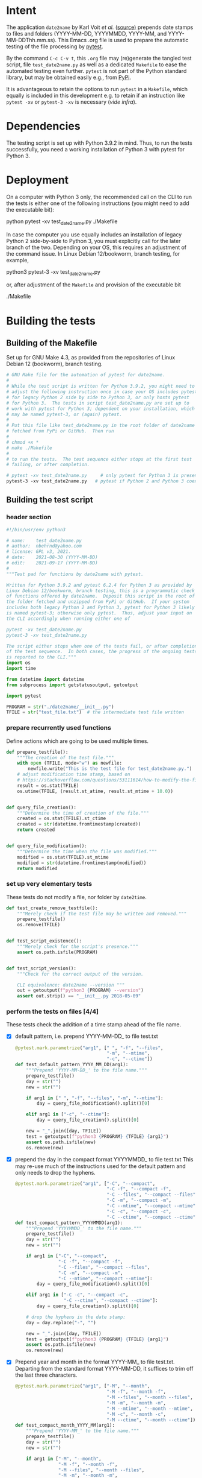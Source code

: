 #+NAME:    test_generator.org
#+AUTHOR:  nbehrnd@yahoo.com
#+DATE:    2021-09-17 (YYYY-MM-DD)
# License: GPL3, 2021.

#+PROPERTY: header-args :tangle yes
# Export the tangled files with C-c C-v t

* Intent

  The application =date2name= by Karl Voit /et al./ ([[https://github.com/novoid/date2name][source)]] prepends date
  stamps to files and folders (YYYY-MM-DD, YYYYMMDD, YYYY-MM, and
  YYYY-MM-DDThh.mm.ss).  This Emacs .org file is used to prepare the automatic
  testing of the file processing by [[https://docs.pytest.org/en/latest/][pytest]].

  By the command =C-c C-v t=, this =.org= file may (re)generate the tangled test
  script, file =test_date2name.py= as well as a dedicated =Makefile= to ease the
  automated testing even further.  =pytest= is not part of the Python standard
  library, but may be obtained easily e.g., from [[https://pypi.org/project/pytest/][PyPi]].

  It is advantageous to retain the options to run =pytest= in a =Makefile=,
  which equally is included in this development e.g. to retain if an
  instruction like =pytest -xv= or =pytest-3 -xv= is necessary (/vide infra/).

* Dependencies

  The testing script is set up with Python 3.9.2 in mind.  Thus, to run the
  tests successfully, you need a working installation of Python 3 with pytest
  for Python 3.

* Deployment

  On a computer with Python 3 only, the recommended call on the CLI to run the
  tests is either one of the following instructions (you might need to add the
  executable bit):

  python pytest -xv test_date2name.py
  ./Makefile

  In case the computer you use equally includes an installation of legacy
  Python 2 side-by-side to Python 3, you must explicitly call for the later
  branch of the two.  Depending on your OS, this requires an adjustment of the
  command issue.  In Linux Debian 12/bookworm, branch testing, for example,

  python3 pytest-3 -xv test_date2name.py

  or, after adjustment of the =Makefile= and provision of the executable bit

  ./Makefile


* Building the tests

** Building of the Makefile

   Set up for GNU Make 4.3, as provided from the repositories of Linux Debian 12
   (bookworm), branch testing.

    #+BEGIN_SRC makefile :tangle Makefile
      # GNU Make file for the automation of pytest for date2name.
      #
      # While the test script is written for Python 3.9.2, you might need to
      # adjust the following instruction once in case your OS includes pytest
      # for legacy Python 2 side by side to Python 3, or only hosts pytest
      # for Python 3.  The tests in script test_date2name.py are set up to
      # work with pytest for Python 3; dependent on your installation, which
      # may be named pytest-3, or (again) pytest.
      #
      # Put this file like test_date2name.py in the root folder of date2name
      # fetched from PyPi or GitHub.  Then run
      #
      # chmod +x *
      # make ./Makefile
      #
      # to run the tests.  The test sequence either stops at the first test
      # failing, or after completion.

      # pytest -xv test_date2name.py     # only pytest for Python 3 is present
      pytest-3 -xv test_date2name.py   # pytest if Python 2 and Python 3 coexist
    #+end_src


** Building the test script

*** header section
    #+BEGIN_SRC python :tangle test_date2name.py
      #!/bin/usr/env python3
      
      # name:    test_date2name.py
      # author:  nbehrnd@yahoo.com
      # license: GPL v3, 2021.
      # date:    2021-08-30 (YYYY-MM-DD)
      # edit:    2021-09-17 (YYYY-MM-DD)
      #
      """Test pad for functions by date2name with pytest.
      
      Written for Python 3.9.2 and pytest 6.2.4 for Python 3 as provided by
      Linux Debian 12/bookworm, branch testing, this is a programmatic check
      of functions offered by date2name.  Deposit this script in the root of
      the folder fetched and unzipped from PyPi or GitHub.  If your system
      includes both legacy Python 2 and Python 3, pytest for Python 3 likely
      is named pytest-3; otherwise only pytest.  Thus, adjust your input on
      the CLI accordingly when running either one of
      
      pytest -xv test_date2name.py
      pytest-3 -xv test_date2name.py
      
      The script either stops when one of the tests fail, or after completion
      of the test sequence.  In both cases, the progress of the ongoing tests
      is reported to the CLI."""
      import os
      import time
      
      from datetime import datetime
      from subprocess import getstatusoutput, getoutput
      
      import pytest
      
      PROGRAM = str("./date2name/__init__.py")
      TFILE = str("test_file.txt")  # the intermediate test file written
    #+end_src


*** prepare recurrently used functions

    Define actions which are going to be used multiple times.

    #+begin_src python :tangle test_date2name.py
      def prepare_testfile():
          """The creation of the test file."""
          with open (TFILE, mode="w") as newfile:
              newfile.write("This is the test file for test_date2name.py.")
          # adjust modification time stamp, based on
          # https://stackoverflow.com/questions/53111614/how-to-modify-the-file-modification-date-with-python-on-mac
          result = os.stat(TFILE)
          os.utime(TFILE, (result.st_atime, result.st_mtime + 10.0))


      def query_file_creation():
          """Determine the time of creation of the file."""
          created = os.stat(TFILE).st_ctime
          created = str(datetime.fromtimestamp(created))
          return created


      def query_file_modification():
          """Determine the time when the file was modified."""
          modified = os.stat(TFILE).st_mtime
          modified = str(datetime.fromtimestamp(modified))
          return modified
    #+end_src


*** set up very elementary tests

    These tests do not modify a file, nor folder by =date2time=.

    #+begin_src python :tangle test_date2name.py
      def test_create_remove_testfile():
          """Merely check if the test file may be written and removed."""
          prepare_testfile()
          os.remove(TFILE)


      def test_script_existence():
          """Merely check for the script's presence."""
          assert os.path.isfile(PROGRAM)


      def test_script_version():
          """Check for the correct output of the version.

          CLI equivalence: date2name --version """
          out = getoutput(f"python3 {PROGRAM} --version")
          assert out.strip() == "__init__.py 2018-05-09"
    #+end_src


*** perform the tests on files [4/4]

    These tests check the addition of a time stamp ahead of the file name.

    + [X] default pattern, i.e. prepend YYYY-MM-DD_ to file test.txt
      #+begin_src python :tangle test_date2name.py
        @pytest.mark.parametrize("arg1", [" ", "-f", "--files",
                                          "-m", "--mtime",
                                          "-c", "--ctime"])
        def test_default_pattern_YYYY_MM_DD(arg1):
            """Prepend 'YYYY-MM-DD_' to the file name."""
            prepare_testfile()
            day = str("")
            new = str("")

            if arg1 in [" ", "-f", "--files", "-m", "--mtime"]:
                day = query_file_modification().split()[0]

            elif arg1 in ["-c", "--ctime"]:
                day = query_file_creation().split()[0]

            new = "_".join([day, TFILE])
            test = getoutput(f"python3 {PROGRAM} {TFILE} {arg1}")
            assert os.path.isfile(new)
            os.remove(new)
      #+end_src

    + [X] prepend the day in the compact format YYYYMMDD_ to file test.txt
      This may re-use much of the instructions used for the default pattern
      and only needs to drop the hyphens.
      #+begin_src python :tangle test_date2name.py
        @pytest.mark.parametrize("arg1", ["-C", "--compact",
                                          "-C -f", "--compact -f",
                                          "-C --files", "--compact --files",
                                          "-C -m", "--compact -m",
                                          "-C --mtime", "--compact --mtime",
                                          "-C -c", "--compact -c",
                                          "-C --ctime", "--compact --ctime"])
        def test_compact_pattern_YYYYMMDD(arg1):
            """Prepend 'YYYYMMDD_' to the file name."""
            prepare_testfile()
            day = str("")
            new = str("")

            if arg1 in ["-C", "--compact",
                        "-C -f", "--compact -f",
                        "-C --files", "--compact --files",
                        "-C -m", "--compact -m",
                        "-C --mtime", "--compact --mtime"]:
                day = query_file_modification().split()[0]

            elif arg1 in ["-C -c", "--compact -c",
                          "-C --ctime", "--compact --ctime"]:
                day = query_file_creation().split()[0]

            # drop the hyphens in the date stamp:
            day = day.replace("-", "")

            new = "_".join([day, TFILE])
            test = getoutput(f"python3 {PROGRAM} {TFILE} {arg1}")
            assert os.path.isfile(new)
            os.remove(new)
      #+end_src

    + [X] Prepend year and month in the format YYYY-MM_ to file test.txt.
      Departing from the standard format YYYY-MM-DD, it suffices to trim
      off the last three characters.
      #+begin_src python :tangle test_date2name.py
        @pytest.mark.parametrize("arg1", ["-M", "--month",
                                          "-M -f", "--month -f",
                                          "-M --files", "--month --files",
                                          "-M -m", "--month -m",
                                          "-M --mtime", "--month --mtime",
                                          "-M -c", "--month -c",
                                          "-M --ctime", "--month --ctime"])
        def test_compact_month_YYYY_MM(arg1):
            """Prepend 'YYYY-MM_' to the file name."""
            prepare_testfile()
            day = str("")
            new = str("")

            if arg1 in ["-M", "--month",
                        "-M -f", "--month -f",
                        "-M --files", "--month --files",
                        "-M -m", "--month -m",
                        "-M --mtime", "--month --mtime"]:
                day = query_file_modification().split()[0]

            elif arg1 in ["-M -c", "--month -c",
                          "-M --ctime", "--month --ctime"]:
                day = query_file_creation().split()[0]

            # trim off the last three characters in the date stamp:
            day = day[:-3]

            new = "_".join([day, TFILE])
            test = getoutput(f"python3 {PROGRAM} {TFILE} {arg1}")
            assert os.path.isfile(new)
            os.remove(new)
      #+end_src

    + [X] To prepend date and time to file test.txt in a pattern of
      YYYY-MM-DDThh.mm.ss, the default pattern YYYY-MM-DD is extended.
      #+begin_src python :tangle test_date2name.py
        @pytest.mark.parametrize("arg1", ["-w -f", "-w --files",
                                          "--withtime -f", "--withtime --files",
                                          "-w -m", "-w --mtime",
                                          "--withtime -m", "--withtime --mtime",
                                          "-w -c", "-w --ctime",
                                          "--withtime -c", "--withtime --ctime"])
        def test_default_pattern_YYYY_MM_DDThh_mm_ss(arg1):
            """Prepend 'YYYY-MM-DDThh.mm.ss_' to the file name."""
            prepare_testfile()
            day = str("")
            new = str("")

            if arg1 in ["-w -f", "-w --files",
                        "--withtime -f", "--withtime --files",
                        "-w -m", "-w --mtime",
                        "--withtime -m", "--withtime --mtime"]:
                day = query_file_modification().split()[0]
                second = query_file_modification().split()[1]

            elif arg1 in ["-w -c", "-w --ctime",
                          "--withtime -c", "--withtime --ctime"]:
                day = query_file_creation().split()[0]
                second = query_file_creation().split()[1]

            second = second.split(".")[0]  # use integer seconds only
            second = second.replace(":", ".")  # adjust representation

            new = "".join([day, "T", second, "_", TFILE])

            test = getoutput(f"python3 {PROGRAM} {TFILE} {arg1}")
            assert os.path.isfile(new)
            os.remove(new)
      #+end_src

